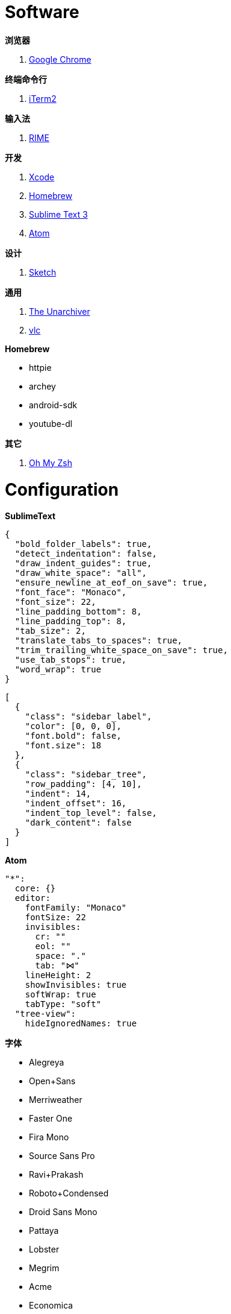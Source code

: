 = Software

**浏览器**

1. link:https://www.google.com/chrome/browser/desktop/index.html[Google Chrome]

**终端命令行**

1. link:https://iterm2.com/[iTerm2]

**输入法**

1. link:http://rime.im/[RIME]

**开发**

1. link:https://itunes.apple.com/us/app/xcode/id497799835[Xcode]
2. link:https://brew.sh/[Homebrew]
3. link:https://www.sublimetext.com/3[Sublime Text 3]
4. link:https://atom.io/[Atom]

**设计**

1. link:https://www.sketchapp.com/[Sketch]

**通用**

1. link:https://itunes.apple.com/app/the-unarchiver/id425424353[The Unarchiver]
2. link:http://www.videolan.org/vlc/[vlc]

**Homebrew**

* httpie
* archey
* android-sdk
* youtube-dl

**其它**

1. link:https://github.com/robbyrussell/oh-my-zsh[Oh My Zsh]

= Configuration

**SublimeText**

``` json
{
  "bold_folder_labels": true,
  "detect_indentation": false,
  "draw_indent_guides": true,
  "draw_white_space": "all",
  "ensure_newline_at_eof_on_save": true,
  "font_face": "Monaco",
  "font_size": 22,
  "line_padding_bottom": 8,
  "line_padding_top": 8,
  "tab_size": 2,
  "translate_tabs_to_spaces": true,
  "trim_trailing_white_space_on_save": true,
  "use_tab_stops": true,
  "word_wrap": true
}
```

``` json
[
  {
    "class": "sidebar_label",
    "color": [0, 0, 0],
    "font.bold": false,
    "font.size": 18
  },
  {
    "class": "sidebar_tree",
    "row_padding": [4, 10],
    "indent": 14,
    "indent_offset": 16,
    "indent_top_level": false,
    "dark_content": false
  }
]
```

**Atom**

```cson
"*":
  core: {}
  editor:
    fontFamily: "Monaco"
    fontSize: 22
    invisibles:
      cr: ""
      eol: ""
      space: "."
      tab: "⋈"
    lineHeight: 2
    showInvisibles: true
    softWrap: true
    tabType: "soft"
  "tree-view":
    hideIgnoredNames: true
```

**字体**

- Alegreya
- Open+Sans
- Merriweather
- Faster One
- Fira Mono
- Source Sans Pro
- Ravi+Prakash
- Roboto+Condensed
- Droid Sans Mono
- Pattaya
- Lobster
- Megrim
- Acme
- Economica
- Bubbler One
- Timmana
- Monofett
- 方正清刻本悦宋简体
